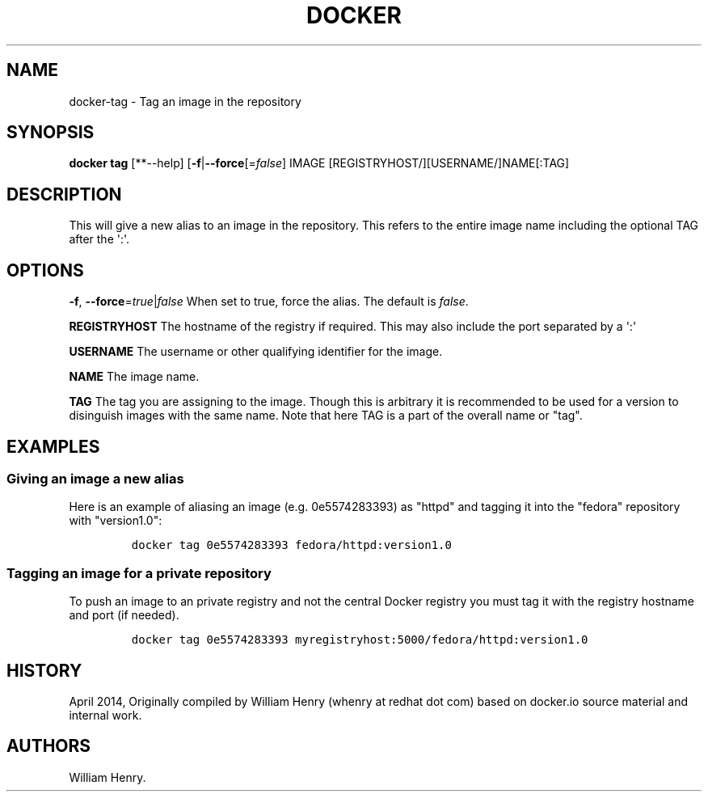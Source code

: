 .TH "DOCKER" "1" "APRIL 2014" "Docker User Manuals" ""
.SH NAME
.PP
docker\-tag \- Tag an image in the repository
.SH SYNOPSIS
.PP
\f[B]docker tag\f[] [**\-\-help]
[\f[B]\-f\f[]|\f[B]\-\-force\f[][=\f[I]false\f[]] IMAGE
[REGISTRYHOST/][USERNAME/]NAME[:TAG]
.SH DESCRIPTION
.PP
This will give a new alias to an image in the repository.
This refers to the entire image name including the optional TAG after
the \[aq]:\[aq].
.SH "OPTIONS"
.PP
\f[B]\-f\f[], \f[B]\-\-force\f[]=\f[I]true\f[]|\f[I]false\f[] When set
to true, force the alias.
The default is \f[I]false\f[].
.PP
\f[B]REGISTRYHOST\f[] The hostname of the registry if required.
This may also include the port separated by a \[aq]:\[aq]
.PP
\f[B]USERNAME\f[] The username or other qualifying identifier for the
image.
.PP
\f[B]NAME\f[] The image name.
.PP
\f[B]TAG\f[] The tag you are assigning to the image.
Though this is arbitrary it is recommended to be used for a version to
disinguish images with the same name.
Note that here TAG is a part of the overall name or "tag".
.SH EXAMPLES
.SS Giving an image a new alias
.PP
Here is an example of aliasing an image (e.g.
0e5574283393) as "httpd" and tagging it into the "fedora" repository
with "version1.0":
.IP
.nf
\f[C]
docker\ tag\ 0e5574283393\ fedora/httpd:version1.0
\f[]
.fi
.SS Tagging an image for a private repository
.PP
To push an image to an private registry and not the central Docker
registry you must tag it with the registry hostname and port (if
needed).
.IP
.nf
\f[C]
docker\ tag\ 0e5574283393\ myregistryhost:5000/fedora/httpd:version1.0
\f[]
.fi
.SH HISTORY
.PP
April 2014, Originally compiled by William Henry (whenry at redhat dot
com) based on docker.io source material and internal work.
.SH AUTHORS
William Henry.

